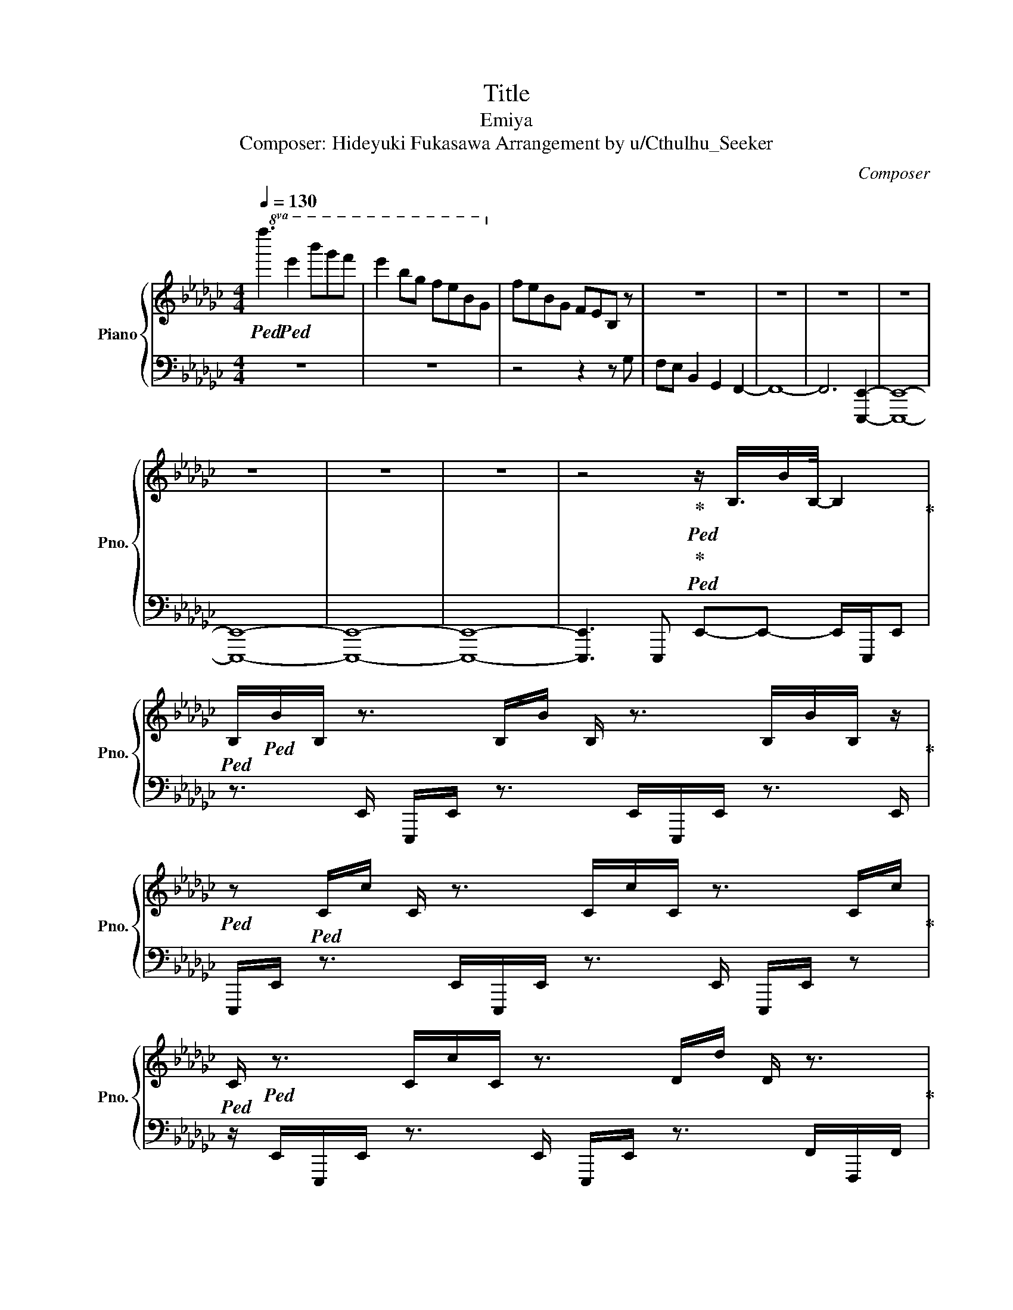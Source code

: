 X:1
T:Title
T:Emiya
T:Composer: Hideyuki Fukasawa Arrangement by u/Cthulhu_Seeker 
C:Composer
%%score { 1 | ( 2 3 ) }
L:1/8
Q:1/4=130
M:4/4
K:Gb
V:1 treble nm="Piano" snm="Pno."
V:2 bass 
V:3 bass 
V:1
!8va(!!ped! f''3!ped! e''2 b''g''f'' | e''2 b'g' f'e'bg!8va)! | feBG FEB, z | z8 | z8 | z8 | z8 | %7
 z8 | z8 | z8 | z4!ped-up!!ped!!ped-up!!ped! z/ B,3/4B/B,/4- B,2!ped-up! | %11
!ped! B,/!ped!B/B,/ z3/2 B,/B/ B,/ z3/2 B,/B/B,/ z/!ped-up! | %12
!ped! z!ped! C/c/ C/ z3/2 C/c/C/ z3/2 C/c/!ped-up! | %13
!ped! C/!ped! z3/2 C/c/C/ z3/2 D/d/ D/ z3/2!ped-up! | %14
!ped! D/!ped!d/D/ z3/2 D/d/ D/ z3/2 D/d/D/ z/!ped-up! | %15
!ped! z!ped! A,/A/ A,/ z3/2 A,/A/A,/ z3/2 A,/A/!ped-up! | %16
!ped! A,/!ped! z3/2 A,/A/A,/ z3/2 B,/B/ B,/ z3/2!ped-up! | %17
!ped! B,/!ped!B/B,/ z3/2 B,/B/ B,/ z3/2 B,/B/B,/ z/!ped-up! | %18
!ped! z!ped! C/c/ C/ z3/2 C/c/C/ z3/2 C/c/!ped-up! | %19
!ped! C/!ped! z3/2 C/c/C/ z3/2 D/d/ D/ z3/2!ped-up! | %20
!ped! D/!ped!d/D/ z3/2 D/d/ D/ z3/2 D/d/D/ z/!ped-up! | %21
!ped! z!ped! A/a/ A/ z3/2 A/a/A/ z3/2 A/a/!ped-up! | A/ z3/2 A/a/A/ z4 z/ | z8 | %24
 z4!ped-up!!ped!!ped-up!!ped! [Bb]2 [Ff]2 | [Aa]2 [Gg]2 [Ff]2 [Ee]2 | %26
 [Dd]2!ped-up!!ped!!ped-up!!ped! [Ee]2 [Bb]2 [Ff]2 | [Aa]2 [Gg]2 [Ff]2 [Ee]2 | %28
 [Dd]2 [Ee]2!ped-up!!ped!!ped-up!!ped! [Bb]2 [Ff]2 | [Aa]2 [Gg]2 [Ff]2 [Ee]2 | %30
 [Dd]2 [Ee]2!ped-up!!ped!!ped-up!!ped! [Bb]2 [Ff]2 | [Aa]2 [Gg]2 [Ff]2 [Ee]2 | %32
 [Dd]2 [Ee]2!ped-up!!ped!!ped-up!!ped! [bb']2 [ff']2 | [aa']2 [gg']2 [ff']2 [ee']2 | %34
 [dd']2 [ee']2!ped-up!!ped!!ped-up!!ped! [bb']2 [ff']2 | [aa']2 [gg']2 [ff']2 [ee']2 | %36
 [dd']2 [ee']2!ped-up!!ped!!ped-up!!ped! [bb']2 [ff']2 | [aa']2 [gg']2 [ff']2 [ee']2 | %38
 [dd']2 [ee']2!ped-up!!ped! [bb']2 [ff']2 | [aa']2 [gg']2 [ff']2 [ee']2 | [dd']2 [ee']2 z4 | %41
 z4!ped-up!!ped! F!ped-up!!ped!EB,G, | z4 F4 | E4 G4- | G4 z4 | E4!ped-up!!ped! F4-!ped-up!!ped! | %46
 F4 A4- | A4!ped-up!!ped! G4-!ped-up!!ped! | G4 F4- | F4!ped-up!!ped! E4-!ped-up!!ped! | E4 z4 | %51
 [FA]4!ped-up!!ped! [GB]4-!ped-up!!ped! | [GB]4 z4 | [FA]4!ped-up!!ped! [FA]4-!ped-up!!ped! | %54
 [FA]4 [DF]4- | [DF]4!ped-up!!ped! [EG]4-!ped-up!!ped! | [EG]4 [FA]4- | %57
 [FA]4!ped-up!!ped! e-!ped-up!!ped!b-e'-[e-b-e'] | [eb]8 |!ped! z!ped!!ped-up! e!ped-up!be' ebe'e | %60
 be'eb e'ebe' |!ped! [Ff]!ped![Ee][B,B][G,G] z4 | [Ff]4 [Ee]4!ped-up! |!ped! [Gg]8-!ped!!ped-up! | %64
 [Gg]4 [Ee]4!ped-up! |!ped! [Ff]8!ped!!ped-up! | [Aa]8!ped-up! |!ped! [Gg]8!ped!!ped-up! | %68
!ped! [Ff]8!ped!!ped-up! |!ped! [Ee]8-!ped!!ped-up! | [Ee]4 [Aa]4!ped-up! | %71
!ped! [Bb]8-!ped!!ped-up! | [Bb]4 [Aa]4!ped-up! |!ped! [Aa]8!ped!!ped-up! | [Ff]8!ped-up! | %75
!ped! [Gg]8!ped!!ped-up! | [Aa]8!ped-up! |!ped! e!ped!be'e be'eb!ped-up! | e'ebe' ebe'e!ped-up! | %79
!ped! e!ped!be'e be'eb!ped-up! | e'ebe' ebe' z!ped-up! | %81
!ped! z!ped! F/f/ F/ z3/2 F/f/F/ z3/2 E/e/!ped-up! | E/ z3/2 E/e/E/ z3/2 E/e/ E/ z/ z!ped-up! | %83
!ped! E/!ped!e/E/ z3/2 E/e/ E/ z3/2 G/g/G/ z/!ped-up! | z A/a/ A/ z3/2 A/a/A/ z3/2 F/f/!ped-up! | %85
!ped! F/!ped! z3/2 F/f/F/ z3/2 E/e/ E/ z3/2!ped-up! | E/e/E/ z3/2 D/d/ D/ z3/2 D/d/D/ z/!ped-up! | %87
!ped! z!ped! E/e/ E/ z3/2 E/e/E/ z3/2 E/e/!ped-up! | E/ z/ z A/a/A/ z3/2 B/b/ B/ z3/2!ped-up! | %89
!ped! B/!ped!b/B/ z3/2 B/b/ B/ z3/2 B/b/B/ z/!ped-up! | %90
 z d/d'/ d/ z3/2 d/d'/d/ z3/2 d/d'/!ped-up! | %91
!ped! d/!ped! z3/2 d/d'/d/ z3/2 e/e'/ e/ z3/2!ped-up! | e/e'/e/ z3/2 d/d'/ d/ z3/2 d/d'/d/ z/ | %93
 z8!ped-up! |!ped! e!ped!be'e be'eb!ped-up! | e'ebe' ebe'e!ped-up! | %96
!ped! e!ped!be'e be'eb!ped-up! | e'ebe' ebe' z!ped-up! | z8!ped!!ped-up! | z8 | %100
!ped! z!ped! [Bb]2 [Ff]2 [Aa]2 [Gg]-!ped-up! | [Gg] [Ff]2 [Ee]2 [Dd]2 [Ee]!ped-up! | %102
!ped! z!ped! [Bb]2 [Ff]2 [Aa]2 [Gg]-!ped-up! | [Gg] [Ff]2 [Ee]2 [Dd]2 [Ee]!ped-up! | %104
!ped! z!ped! [Bb]2 [Ff]2 [Aa]2 [Gg]-!ped-up! | [Gg] [Ff]2 [Ee]2 [Dd]2 [Ee]!ped-up! | %106
!ped! z!ped! [Bb]2 [Ff]2 [Aa]2 [Gg]-!ped-up! | [Gg] [Ff]2 [Ee]2 [Dd]2 [Ee]!ped-up! | %108
!ped! z!ped! [bb']2 [ff']2 [aa']2 [gg']-!ped-up! | [gg'] [ff']2 [ee']2 [dd']2 [ee']!ped-up! | %110
!ped! z!ped! [bb']2 [ff']2 [aa']2 [gg']-!ped-up! | [gg'] [ff']2 [ee']2 [dd']2 [ee']!ped-up! | %112
!ped! z!ped! [bb']2 [ff']2 [aa']2 [gg']-!ped-up! | [gg'] [ff']2 [ee']2 [dd']2 [ee']!ped-up! | %114
!ped! z!ped! [bb']2 [ff']2 [aa']2 [gg']-!ped-up! | [gg'] [ff']2 [ee']2 [dd']2 [ee'] | z8!ped-up! | %117
!ped! [ff']!ped![ee'][Bb][Gg] z4!ped-up! | [ff']4 [ee']4!ped-up! |!ped! [gg']8-!ped!!ped-up! | %120
 [gg']4 [ee']4!ped-up! |!ped! [ff']8!ped!!ped-up! | [aa']8!ped-up! |!ped! [gg']8!ped!!ped-up! | %124
 [ff']8!ped-up! |!ped! [ee']8-!ped!!ped-up! | [ee']4 [aa']4!ped-up! |!ped! [bb']8-!ped!!ped-up! | %128
 [bb']4 [aa']4!ped-up! |!ped! [aa']8!ped!!ped-up! | [ff']8!ped-up! |!ped! [gg']8!ped!!ped-up! | %132
!ped! [aa']8!ped!!ped-up! |!ped! e!ped!be'e be'eb!ped-up! | e'ebe' ebe'e!ped-up! | %135
!ped! e!ped!be'e be'eb!ped-up! | e'ebe' ebe'e!ped-up! |!ped! e!ped!be'e be'eb!ped-up! | %138
 e'ebe' ebe'e!ped-up! |!ped! e!ped!be'e be'eb!ped-up! | e'ebe' ebe'e!ped-up! | %141
!ped! e!ped!be'e be'eb!ped-up! | e'ebe' ebe'e!ped-up! |!ped! e!ped!be'e be'eb!ped-up! | %144
 e'ebe' ebe'e!ped-up! |!ped! e8-!ped!!ped-up! | e8!ped-up! |!ped! feBG z4!ped-up! | f4 e4 | g8- | %150
 g4 e4 | f8 | a8 | g8 | f8 | e8- | e4 [fa]4 | [gb]8- | [gb]4 [fa]4 | [fa]8 | [df]8 | [eg]8 | %162
 [fa]8- | [fa]8 |] %164
V:2
 z8 | z8 | z4 z2 z G, | F,E, B,,2 G,,2 F,,2- | F,,8- | F,,6 [E,,,E,,]2- | [E,,,E,,]8- | %7
 [E,,,E,,]8- | [E,,,E,,]8- | [E,,,E,,]8- | [E,,,E,,]3 E,,, E,,-E,,- E,,/E,,,/E,, | %11
 z3/2 E,,/ E,,,/E,,/ z3/2 E,,/E,,,/E,,/ z3/2 E,,/ | %12
 E,,,/E,,/ z3/2 E,,/E,,,/E,,/ z3/2 E,,/ E,,,/E,,/ z | %13
 z/ E,,/E,,,/E,,/ z3/2 E,,/ E,,,/E,,/ z3/2 F,,/F,,,/F,,/ | %14
 z3/2 F,,/ F,,,/F,,/ z3/2 F,,/F,,,/F,,/ z3/2 F,,/ | %15
 D,,,/D,,/ z3/2 D,,/D,,,/D,,/ z3/2 D,,/ D,,,/D,,/ z | %16
 z/ D,,/D,,,/D,,/ z3/2 D,,/ E,,,/E,,/ z3/2 E,,/E,,,/E,,/ | %17
 z3/2 E,,/ E,,,/E,,/ z3/2 E,,/E,,,/E,,/ z3/2 E,,/ | %18
 E,,,/E,,/ z3/2 E,,/E,,,/E,,/ z3/2 E,,/ E,,,/E,,/ z | %19
 z/ E,,/E,,,/E,,/ z3/2 E,,/ F,,,/F,,/ z3/2 F,,/F,,,/F,,/ | %20
 z3/2 F,,/ F,,,/F,,/ z3/2 F,,/F,,,/F,,/ z3/2 F,,/ | %21
 D,,,/D,,/ z3/2 D,,/D,,,/D,,/ z3/2 D,,/ D,,,/D,,/ z | z/ D,,/D,,,/D,,/ z3/2 D,,/ D,,,/ z7/2 | z8 | %24
 z2 z [E,,,E,,]2 [B,,E,]2 [B,,E,]- | [B,,E,] [B,,E,]2 [B,,E,]2 [B,,E,]2 [B,,E,]- | %26
 [B,,E,] [E,,,E,,]2 [C,E,]2 [C,E,]2 [C,E,]- | [C,E,] [C,E,]2 [C,E,]2 [C,E,]2 [C,E,]- | %28
 [C,E,] [C,E,]2 [F,,,F,,]2 [D,F,]2 [D,F,]- | [D,F,] [D,F,]2 [D,F,]2 [D,F,]2 [D,F,]- | %30
 [D,F,] [D,F,]2 [D,,,D,,]2 [A,,D,]2 [A,,D,]- | [A,,D,] [A,,D,]2 [A,,D,]2 [A,,D,]2 [A,,D,]- | %32
 [A,,D,] [A,,D,]2 [E,,,E,,]2 [B,,E,]2 [B,,E,] | [B,,E,] [B,,E,]2 [B,,E,]2 [B,,E,]2 [B,,E,]- | %34
 [B,,E,] [B,,E,]2 [E,,,E,,]2 [C,E,]2 [C,E,]- | [C,E,-] [C,E,]2 [C,E,]2 [C,E,]2 [C,E,]- | %36
 [C,E,] [C,E,]2 [F,,,F,,]2 [D,F,]2 [D,F,]- | [D,F,] [D,F,]2 [D,F,]2 [D,F,]2 [D,F,]- | %38
 [D,F,] [D,F,]2 [D,,,D,,]2 [D,A,]2 [D,A,]- | [D,A,] [D,A,]2 [D,A,]2 [D,A,]2 [D,A,]- | %40
 [D,A,] [D,A,]2 z z4 | z4 [E,,,E,,]4- | [E,,,E,,]4 [B,,E,]2 [B,,E,]2 | [B,,E,]2 [B,,E,]2 C,,4- | %44
 C,,4 [G,,C,]2 [G,,C,]2 | [G,,C,]2 [G,,C,]2 [D,,,D,,]4- | [D,,,D,,]4 [A,,D,]2 [A,,D,]2 | %47
 [A,,D,]2 [A,,D,]2 [A,,,A,,]4- | [A,,,A,,]4 [D,,,D,,]4- | [D,,,D,,]4 [E,,,E,,]4- | %50
 [E,,,E,,]4 [B,,E,]2 [B,,E,]2 | [B,,E,]2 [B,,E,]2 C,,4- | C,,4 [G,,C,]2 [G,,C,]2 | %53
 [G,,C,]2 [G,,C,]2 [D,,,D,,]4- | [D,,,D,,]4 [A,,D,]2 [A,,D,]2 | [A,,D,]2 [A,,D,]2 [A,,,A,,]4- | %56
 [A,,,A,,]4 [D,,,D,,]4- | [D,,,D,,]4 [E,,,E,,]4- | [E,,,E,,]8 | E,,,-[E,,,E,,]- [E,,,E,,]6- | %60
 [E,,,E,,]8 | E,,3 [E,,-B,,]4 E,, | E,,B,,E,,B,, E,,B,,E,,B,, | C,3 [C,G,]3- [C,G,]2 | %64
 C,G,C,G, C,G,C,G, | D,,4 [D,,A,,]4 | D,,A,,D,,A,, D,,A,,D,,A,, | [A,,,A,,]4 [A,,E,]4 | %68
 [D,,,D,,]4 [D,,A,,]4 | [E,,,E,,]4 [E,,B,,]4 | E,,B,,E,,B,, E,,B,,E,,B,, | C,,4 [C,,G,,]4 | %72
 C,,G,,C,,G,, C,,G,,C,,G,, | [D,,,D,,]4 [D,,A,,]4 | D,,A,,D,,A,, D,,A,,D,,A,, | %75
 [A,,,A,,]3 [A,,E,]- [A,,E,]4 | [D,,,D,,]3 [D,,A,,]- [D,,A,,]4 | [E,,,E,,]8- | [E,,,E,,]8 | %79
 [E,,,E,,]8- | [E,,,E,,]8 | F,,,/E,,/ z3/2 E,,/E,,,/E,,/ z3/2 E,,/ E,,,/E,,/ z | %82
 z/ E,,/E,,,/E,,/ z3/2 E,,/ C,,/C,,/ z3/2 C,,/C,,/C,,/ | %83
 z3/2 C,,/ C,,/C,,/ z3/2 C,,/C,,/C,,/ z3/2 C,,/ | %84
 D,,,/D,,/ z3/2 D,,/D,,,/D,,/ z3/2 D,,/ D,,,/D,,/ z | %85
 z/ D,,/D,,,/D,,/ z3/2 D,,/ A,,,/A,,/ z3/2 A,,/A,,,/A,,/ | %86
 z3/2 A,,/ D,,,/D,,/ z3/2 D,,/D,,,/D,,/ z3/2 D,,/ | %87
 E,,,/E,,/ z3/2 E,,/E,,,/E,,/ z3/2 E,,/ E,,,/E,,/ z | %88
 z/ E,,/E,,,/E,,/ z3/2 E,,/ C,,/C,,/ z3/2 C,,/C,,/C,,/ | %89
 z3/2 C,,/ C,,/C,,/ z3/2 C,,/C,,/C,,/ z3/2 C,,/ | %90
 D,,,/D,,/ z3/2 D,,/D,,,/D,,/ z3/2 D,,/ D,,,/D,,/ z | %91
 z/ D,,/D,,,/D,,/ z3/2 D,,/ A,,,/A,,/ z3/2 A,,/A,,,/A,,/ | %92
 z3/2 A,,/ D,,,/D,,/ z3/2 D,,/D,,,/D,,/ z3/2 D,,/ | D,,,8 | [E,,,E,,]8 | z8 | [E,,,E,,]8 | z8 | %98
 E,,,E,,E,,,E,, E,,,/E,,/E,,,/E,,/ E,,,/E,,/E,,,/E,,/ | %99
 E,,,/E,,/E,,,/E,,/ E,,,/E,,/E,,,/E,,/ E,,,/E,,/E,,,/E,,/ E,,,/E,,/E,,,/E,,/ | %100
 [E,,,E,,]2 [B,,E,]2 [B,,E,]2 [B,,E,]2 | [B,,E,]2 [B,,E,]2 [B,,E,]2 [B,,E,]2 | %102
 [E,,,E,,]2 [C,E,]2 [C,E,]2 [C,E,]2 | [C,E,]2 [C,E,]2 [C,E,]2 [C,E,]2 | %104
 [F,,,F,,]2 [D,F,]2 [D,F,]2 [D,F,]2 | [D,F,]2 [D,F,]2 [D,F,]2 [D,F,]2 | %106
 [D,,,D,,]2 [A,,D,]2 [A,,D,]2 [A,,D,]2 | [A,,D,]2 [A,,D,]2 [A,,D,]2 [A,,D,]2 | %108
 [E,,,E,,]2 [B,,E,]2 [B,,E,]2 [B,,E,]2 | [B,,E,]2 [B,,E,]2 [B,,E,]2 [B,,E,]2 | %110
 [E,,,E,,]2 [C,E,]2 [C,E,]2 [C,E,]2 | [C,E,]2 [C,E,]2 [C,E,]2 [C,E,]2 | %112
 [F,,,F,,]2 [D,F,]2 [D,F,]2 [D,F,]2 | [D,F,]2 [D,F,]2 [D,F,]2 [D,F,]2 | %114
 [D,,,D,,]2 [D,A,]2 [D,A,]2 [D,A,]2 | [D,A,]2 [D,A,]2 [D,A,]2 [D,A,]2 | z8 | [E,,,E,,]4 [E,,B,,]4 | %118
 E,,B,,E,,B,, E,,B,,E,,B,, | C,,4 [C,,G,,]4 | C,,G,,C,,G,, C,,G,,C,,G,, | [D,,,D,,]4 [D,,A,,]4 | %122
 D,,A,,D,,A,, D,,A,,D,,A,, | [A,,,A,,]4 [A,,E,]4 | [D,,,D,,]4 [D,,A,,]4 | [E,,,E,,]4 [E,,B,,]4 | %126
 E,,B,,E,,B,, E,,B,,E,,B,, | C,,4 [C,,G,,]4 | C,,G,,C,,G,, C,,G,,C,,G,, | [D,,,D,,]4 [D,,A,,]4 | %130
 D,,A,,D,,A,, D,,A,,D,,A,, | [A,,,A,,]4 [A,,E,]4 | [D,,,D,,]4 [D,,A,,]4 | [E,,,E,,]8 | z8 | %135
 [E,,,E,,]8 | z8 | z3 F,,3 G,,2- | G,, A,,3 G,,2 F,,2 | z3 F,,3 G,,2- | G,, A,,3 G,,2 F,,2 | %141
 z3 F,,3 G,,2- | G,, A,,3 G,,2 F,,2 | z3 F,,3 G,,2- | G,, A,,3 G,,2 F,,2 | [E,,,E,,]8- | %146
 [E,,,E,,]8 | z8 | z8 | z8 | z8 | z8 | z8 | z8 | z8 | z8 | z8 | z8 | z8 | z8 | z8 | z8 | z8 | z8 |] %164
V:3
 x8 | x8 | x8 | x8 | x8 | x8 | x8 | x8 | x8 | x8 | x8 | x8 | x8 | x8 | x8 | x8 | x8 | x8 | x8 | %19
 x8 | x8 | x8 | x8 | x8 | x8 | x8 | x8 | x8 | x8 | x8 | x8 | x8 | x8 | x8 | x8 | x8 | x8 | x8 | %38
 x8 | x8 | x8 | x8 | x8 | x8 | x8 | x8 | x8 | x8 | x8 | x8 | x8 | x8 | x8 | x8 | x8 | x8 | x8 | %57
 x8 | x8 | x8 | x8 | E,,,8- | E,,,8 | x8 | x8 | D,,,8 | x8 | x8 | x8 | x8 | x8 | x8 | x8 | x8 | %74
 x8 | x8 | x8 | x8 | x8 | x8 | x8 | x8 | x8 | x8 | x8 | x8 | x8 | x8 | x8 | x8 | x8 | x8 | x8 | %93
 x8 | x8 | x8 | x8 | x8 | x8 | x8 | x8 | x8 | x8 | x8 | x8 | x8 | x8 | x8 | x8 | x8 | x8 | x8 | %112
 x8 | x8 | x8 | x8 | x8 | x8 | x8 | x8 | x8 | x8 | x8 | x8 | x8 | x8 | x8 | x8 | x8 | x8 | x8 | %131
 x8 | x8 | x8 | x8 | x8 | x8 | [E,,,E,,]8 | x8 | [E,,,E,,]8 | x8 | [E,,,E,,]8 | x8 | [E,,,E,,]8 | %144
 x8 | x8 | x8 | x8 | x8 | x8 | x8 | x8 | x8 | x8 | x8 | x8 | x8 | x8 | x8 | x8 | x8 | x8 | x8 | %163
 x8 |] %164

